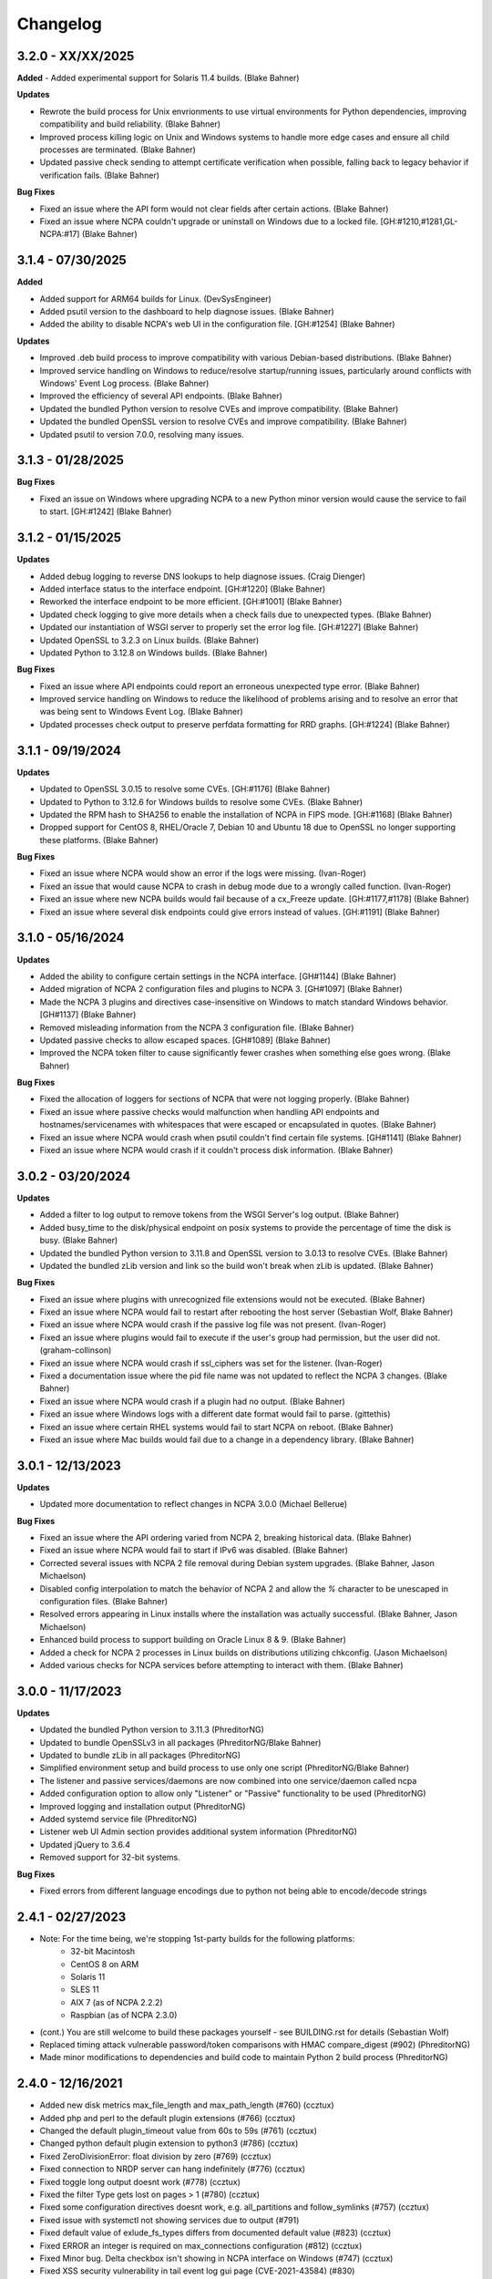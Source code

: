 Changelog
+++++++++
3.2.0 - XX/XX/2025
==================
**Added**
- Added experimental support for Solaris 11.4 builds. (Blake Bahner)

**Updates**

- Rewrote the build process for Unix envrionments to use virtual environments for Python dependencies, improving compatibility and build reliability. (Blake Bahner)
- Improved process killing logic on Unix and Windows systems to handle more edge cases and ensure all child processes are terminated. (Blake Bahner)
- Updated passive check sending to attempt certificate verification when possible, falling back to legacy behavior if verification fails. (Blake Bahner)

**Bug Fixes**

- Fixed an issue where the API form would not clear fields after certain actions. (Blake Bahner)
- Fixed an issue where NCPA couldn't upgrade or uninstall on Windows due to a locked file. [GH:#1210,#1281,GL-NCPA:#17] (Blake Bahner)

3.1.4 - 07/30/2025
==================
**Added**

- Added support for ARM64 builds for Linux. (DevSysEngineer)
- Added psutil version to the dashboard to help diagnose issues. (Blake Bahner)
- Added the ability to disable NCPA's web UI in the configuration file. [GH:#1254] (Blake Bahner)

**Updates**

- Improved .deb build process to improve compatibility with various Debian-based distributions. (Blake Bahner)
- Improved service handling on Windows to reduce/resolve startup/running issues, particularly around conflicts with Windows' Event Log process. (Blake Bahner)
- Improved the efficiency of several API endpoints. (Blake Bahner)
- Updated the bundled Python version to resolve CVEs and improve compatibility. (Blake Bahner)
- Updated the bundled OpenSSL version to resolve CVEs and improve compatibility. (Blake Bahner)
- Updated psutil to version 7.0.0, resolving many issues.

3.1.3 - 01/28/2025
==================
**Bug Fixes**

- Fixed an issue on Windows where upgrading NCPA to a new Python minor version would cause the service to fail to start. [GH:#1242] (Blake Bahner)

3.1.2 - 01/15/2025
==================
**Updates**

- Added debug logging to reverse DNS lookups to help diagnose issues. (Craig Dienger)
- Added interface status to the interface endpoint. [GH:#1220] (Blake Bahner)
- Reworked the interface endpoint to be more efficient. [GH:#1001] (Blake Bahner)
- Updated check logging to give more details when a check fails due to unexpected types. (Blake Bahner)
- Updated our instantiation of WSGI server to properly set the error log file. [GH:#1227] (Blake Bahner)
- Updated OpenSSL to 3.2.3 on Linux builds. (Blake Bahner)
- Updated Python to 3.12.8 on Windows builds. (Blake Bahner)

**Bug Fixes**

- Fixed an issue where API endpoints could report an erroneous unexpected type error. (Blake Bahner)
- Improved service handling on Windows to reduce the likelihood of problems arising and to resolve an error that was being sent to Windows Event Log. (Blake Bahner)
- Updated processes check output to preserve perfdata formatting for RRD graphs. [GH:#1224] (Blake Bahner)

3.1.1 - 09/19/2024
==================
**Updates**

- Updated to OpenSSL 3.0.15 to resolve some CVEs. [GH:#1176] (Blake Bahner)
- Updated to Python to 3.12.6 for Windows builds to resolve some CVEs. (Blake Bahner)
- Updated the RPM hash to SHA256 to enable the installation of NCPA in FIPS mode. [GH:#1168] (Blake Bahner)
- Dropped support for CentOS 8, RHEL/Oracle 7, Debian 10 and Ubuntu 18 due to OpenSSL no longer supporting these platforms. (Blake Bahner)

**Bug Fixes**

- Fixed an issue where NCPA would show an error if the logs were missing. (Ivan-Roger)
- Fixed an issue that would cause NCPA to crash in debug mode due to a wrongly called function. (Ivan-Roger)
- Fixed an issue where new NCPA builds would fail because of a cx_Freeze update. [GH:#1177,#1178] (Blake Bahner)
- Fixed an issue where several disk endpoints could give errors instead of values. [GH:#1191] (Blake Bahner)

3.1.0 - 05/16/2024
==================
**Updates**

- Added the ability to configure certain settings in the NCPA interface. [GH#1144] (Blake Bahner)
- Added migration of NCPA 2 configuration files and plugins to NCPA 3. [GH#1097] (Blake Bahner)
- Made the NCPA 3 plugins and directives case-insensitive on Windows to match standard Windows behavior. [GH#1137] (Blake Bahner)
- Removed misleading information from the NCPA 3 configuration file.  (Blake Bahner)
- Updated passive checks to allow escaped spaces. [GH#1089] (Blake Bahner)
- Improved the NCPA token filter to cause significantly fewer crashes when something else goes wrong. (Blake Bahner)

**Bug Fixes**

- Fixed the allocation of loggers for sections of NCPA that were not logging properly. (Blake Bahner)
- Fixed an issue where passive checks would malfunction when handling API endpoints and hostnames/servicenames with whitespaces that were escaped or encapsulated in quotes. (Blake Bahner)
- Fixed an issue where NCPA would crash when psutil couldn't find certain file systems. [GH#1141] (Blake Bahner)
- Fixed an issue where NCPA would crash if it couldn't process disk information. (Blake Bahner)

3.0.2 - 03/20/2024
==================
**Updates**

- Added a filter to log output to remove tokens from the WSGI Server's log output. (Blake Bahner)
- Added busy_time to the disk/physical endpoint on posix systems to provide the percentage of time the disk is busy. (Blake Bahner)
- Updated the bundled Python version to 3.11.8 and OpenSSL version to 3.0.13 to resolve CVEs. (Blake Bahner)
- Updated the bundled zLib version and link so the build won't break when zLib is updated. (Blake Bahner)

**Bug Fixes**

- Fixed an issue where plugins with unrecognized file extensions would not be executed. (Blake Bahner)
- Fixed an issue where NCPA would fail to restart after rebooting the host server (Sebastian Wolf, Blake Bahner)
- Fixed an issue where NCPA would crash if the passive log file was not present. (Ivan-Roger)
- Fixed an issue where plugins would fail to execute if the user's group had permission, but the user did not. (graham-collinson)
- Fixed an issue where NCPA would crash if ssl_ciphers was set for the listener. (Ivan-Roger)
- Fixed a documentation issue where the pid file name was not updated to reflect the NCPA 3 changes. (Blake Bahner)
- Fixed an issue where NCPA would crash if a plugin had no output. (Blake Bahner)
- Fixed an issue where Windows logs with a different date format would fail to parse. (gittethis)
- Fixed an issue where certain RHEL systems would fail to start NCPA on reboot. (Blake Bahner)
- Fixed an issue where Mac builds would fail due to a change in a dependency library. (Blake Bahner)

3.0.1 - 12/13/2023
==================
**Updates**

- Updated more documentation to reflect changes in NCPA 3.0.0 (Michael Bellerue)

**Bug Fixes**

- Fixed an issue where the API ordering varied from NCPA 2, breaking historical data. (Blake Bahner)
- Fixed an issue where NCPA would fail to start if IPv6 was disabled. (Blake Bahner)
- Corrected several issues with NCPA 2 file removal during Debian system upgrades. (Blake Bahner, Jason Michaelson)
- Disabled config interpolation to match the behavior of NCPA 2 and allow the `%` character to be unescaped in configuration files. (Blake Bahner)
- Resolved errors appearing in Linux installs where the installation was actually successful. (Blake Bahner, Jason Michaelson)
- Enhanced build process to support building on Oracle Linux 8 & 9. (Blake Bahner)
- Added a check for NCPA 2 processes in Linux builds on distributions utilizing chkconfig. (Jason Michaelson)
- Added various checks for NCPA services before attempting to interact with them. (Blake Bahner)

3.0.0 - 11/17/2023
==================
**Updates**

- Updated the bundled Python version to 3.11.3 (PhreditorNG)
- Updated to bundle OpenSSLv3 in all packages (PhreditorNG/Blake Bahner)
- Updated to bundle zLib in all packages (PhreditorNG)
- Simplified environment setup and build process to use only one script (PhreditorNG/Blake Bahner)
- The listener and passive services/daemons are now combined into one service/daemon called ncpa
- Added configuration option to allow only "Listener" or "Passive" functionality to be used (PhreditorNG)
- Improved logging and installation output (PhreditorNG)
- Added systemd service file (PhreditorNG)
- Listener web UI Admin section provides additional system information (PhreditorNG)
- Updated jQuery to 3.6.4
- Removed support for 32-bit systems.

**Bug Fixes**

- Fixed errors from different language encodings due to python not being able to encode/decode strings


2.4.1 - 02/27/2023
==================
- Note: For the time being, we're stopping 1st-party builds for the following platforms:
   - 32-bit Macintosh
   - CentOS 8 on ARM
   - Solaris 11
   - SLES 11
   - AIX 7 (as of NCPA 2.2.2)
   - Raspbian (as of NCPA 2.3.0)
- (cont.) You are still welcome to build these packages yourself - see BUILDING.rst for details (Sebastian Wolf)
- Replaced timing attack vulnerable password/token comparisons with HMAC compare_digest (#902) (PhreditorNG)
- Made minor modifications to dependencies and build code to maintain Python 2 build process (PhreditorNG)

2.4.0 - 12/16/2021
==================
- Added new disk metrics max_file_length and max_path_length (#760) (ccztux)
- Added php and perl to the default plugin extensions (#766) (ccztux)
- Changed the default plugin_timeout value from 60s to 59s (#761) (ccztux)
- Changed python default plugin extension to python3 (#786) (ccztux)
- Fixed ZeroDivisionError: float division by zero (#769) (ccztux)
- Fixed connection to NRDP server can hang indefinitely (#776) (ccztux)
- Fixed toggle long output doesnt work (#778) (ccztux)
- Fixed the filter Type gets lost on pages > 1 (#780) (ccztux)
- Fixed some configuration directives doesnt work, e.g. all_partitions and follow_symlinks (#757) (ccztux)
- Fixed issue with systemctl not showing services due to output (#791)
- Fixed default value of exlude_fs_types differs from documented default value (#823) (ccztux)
- Fixed ERROR an integer is required on max_connections configuration (#812) (ccztux)
- Fixed Minor bug. Delta checkbox isn't showing in NCPA interface on Windows (#747) (ccztux)
- Fixed XSS security vulnerability in tail event log gui page (CVE-2021-43584) (#830)

2.3.1 - 02/11/2021
==================
- Fixed uninstalling DEB package leaves systemd service active (#651) (ccztux)
- Fixed error when running a service check using match=search or match=regex searching (#626,#679,#742)
- Fixed perfdata variable not being set for child node run_check command causing 500 error if the check errors (#733)
- Fixed API page output for active/passive checks using windowscounters sleep options (#722)
- Fixed warning/critical values in perfdata output when values were not actually related to the data (#712,#713)

2.3.0 - 01/28/2021
==================
- Added option to to use symlinks in the plugin path directory (#577) (infraweavers, ccztux)
- Added version option to ncpa_listener and ncpa_passive (ccztux)
- Added support of hostnames in allowed_hosts (#653) (ccztux)
- Added secure cookie attribute (#659)
- Added new memory endpoints swap/swapped_in and swap/swapped_out (#674) (ccztux)
- Added new disk endpoint inodes_used_percent (#672) (ccztux)
- Fixed issue with allowed_hosts config directive doesnt work (#638, #660) (ccztux)
- Fixed ncpa_listener fails to start when IPv6 is disabled. (#648) (ccztux)
- Fixed if an exception was thrown in one api endpoint it breaks the wohle api (#670) (ccztux)
- Fixed missing unit (%) for some process checks (#681) (ccztux)
- Fixed childs started from a plugin will not be killed in case plugin_timeout was reached (#714) (ccztux)
- Fixed error message in case plugin runs into timeout out was not shown (#714) (ccztux)
- Fixed passive checks stop sending if there are multiple NRDP servers configured and both NRDP servers are not listening. (#715) (ccztux)
- Fixed missing configuration options in the default ncpa.cfg (#726) (ccztux)
- Updated bootstrap to 3.4.1 to fix security issue in CVE-2019-8331 (#728) (ccztux)
- Fixed missing configuration sections in the admin section of the GUI (#725) (ccztux)
- Fixed Swap Memory issue causing errors for Solaris 10/11 builds

2.2.2 - 06/19/2020
==================
- Updated jQuery to 3.5.1 to fix security issues in CVE-2020-11022
- Fixed issue with Windows silent install where not defining /PORT would open firewall for any port (#631)
- Fixed documentation issue with run_with_sudo (#623)

2.2.1 - 02/24/2020
==================
- Updated jQuery to 3.4.1 to fix security issues in CVE-2015-9251 and CVE-2019-11358
- Updated D3.js graphing library from version 4.x to 5.x
- Updated service API endpoint UNKNOWN output to explain what services were not found (#600,#601)
- Fixed ncpa.db file would being rewritten on upgrades, future upgrades will not have this happen (#589)
- Fixed issue with Solaris 11.4 services output parsing (thanks ljlapierre) (#610)
- Fixed GUI API browser active/passive check examples for the logs module missing filters (#595)
- Fixed issue with Kernel version 5.5+ not working properly on disk checks

2.2.0 - 10/24/2019
==================
- Added registry ProductID to Windows install registery key for easier lookup (#579)
- Added proper UNKNOWN output text prefix on checks that return UNKNOWN states (#575)
- Added X-Frame-Options and Content-Security-Policy to not allow NCPA in frames by default
- Added allowed_sources option in ncpa.cfg to give allowed sources to bypass the frame restrictions
- Added autocomplete="off" tag to stop autocomplete on login pages for GUI and Admin section
- Updated windowscounters API to use AddEnglishCounter instead of AddCounter to not translate counter names
- Fixed get_counter_path() throwing exception for counter names which contain parentheses (#564)
- Fixed GUI creating improper check_ncpa.py active check command when using the delta option (#583)
- Fixed unnecessary perfdata value in JSON output that is only used internally (#570)
- Fixed old uninstall registry key on Windows systems (#551)
- Fixed random UNKNOWN check_ncpa.py responses from gevent causing socket disconnects (#532)

2.1.9 - 09/04/2019
==================
- Added option all_partitions to ncpa.cfg to only display what psutil says are physical local disks
- Fixed issue in Admin section where URLs not working properly
- Fixed max_connections setting not working on Windows
- Fixed get_root_node() not reading and applying config on initial startup
- Fixed allowed_hosts config option causing forbidden error messages when using passive checks

2.1.8 - 07/17/2019
==================
- Fixed issue with HTTP 308 redirection when connecting to API endpoints without forward slash
- Fixed error when using windowscounters "bad file descriptor"
- Fixed windowscounters not properly displaying errors in the check output or API output
- Fixed windowscounters checks with errors now return unknown
- Fixed default IP address in Windows when IP address is empty in the config
- Fixed issue with Solaris installs not properly stopping the ncpa listener service
- Fixed issue on Windows install where the proper registry key was not being set

2.1.7 - 05/09/2019
==================
- Updated builds to not use shared python library which causes issues on certain systems
- Fixed issue with Windows silent installs not having 0.0.0.0 set as default when no IP is defined
- Fixed issue where some special Windows counters could not be identified
- Fixed issue with pipe characters in returned error output for disk nodes
- Fixed uninstall registry key in Windows not selecting the proper location due to missing install page
- Fixed issue with mountpoints that cannot access filesystem info causing error

2.1.6 - 10/12/2018
==================
- Added max_connections listener config value to set the amount of concurrent connections
- Added Solaris support and build process
- Added new build process that automatically creates build for OS type
- Fixed issue with temp directory having too many files causing python exception at launch
- Fixed running checks on processes with float values for AIX and Mac OS X systems
- Fixed file permissions on Linux systems to increase security

2.1.5 - 06/11/2018
==================
- Fixed issue with a few Windows counters that required forward slashes in the path name
- Fixed issue where Windows counters were not clearing the counter/query handler
- Fixed issues with SLES installs not working properly

2.1.4 - 04/17/2018
==================
- Added ssl_ciphers config option to only allow specific SSL ciphers
- Added more filesystems types to ignore
- Fixed issue where total CPU and memory usage in processes were actually averages
- Fixed error when trying to run check on a full interface node
- Fixed issue with processes not doing proper exact matches for most properties
- Fixed folder mountpoints not showing on Windows up due to psutil version on build

2.1.3 - 02/28/2018
==================
- Fixed issue with plugins not executing the plugin return function properly

2.1.2 - 02/27/2018
==================
- Added more pseudo devices into default list of devices to skip
- Fixed websockets (live graphs, top, and tail) not displaying data due to encoding changes
- Fixed issue where user's groups were not being set when dropping from root privileges
- Fixed Mac OS X uninstall.sh script being installed properly
- Fixed issue with nagios user and group on Mac OS X not being created
- Fixed issue in windowscounters node creating a 500 error
- Fixed service name check on EL6 causing services to show as running when stopped or unknown
- Fixed python plugins not running properly due to the LD_LIBRARY_PATH environment variable

2.1.1 - 12/21/2017
==================
- Fixed the return values for checks that do not return int/float values

2.1.0 - 12/19/2017
==================
- Removed deprecated aliases (service, process, and agent) as stated in 2.0.0 changelog section
- Added a new config option (allowed_hosts) to the [listener] section to block access except from specified addresses
- Added a new config option (run_with_sudo) to the [plugin directives] section to prepend the sudo command
- Added shell script to uninstall NCPA on Mac OS X by running "sudo /usr/local/ncpa/uninstall.sh"
- Added /IP and /PORT to silent install options for the Windows installer
- Added LD_LIBRARY_PATH to ncpa init scripts and include libssl and libcrypto so we have the latest OpenSSL libraries
- Added default_units configuration value to allow setting a default unit such as G or Gi for checks
- Added exclude_fs_types configuration value to remove certain file system types from the disk check
- Added a Kafka-Producer for passive checks
- Added log message (and other log data) in to check as long output for Windows logs
- Added processes into long output for processes endpoint and performance data output for all processes matched
- Added ability run "interface/<interface name>" as a check to return all interface data
- Added unknown service state when permissions of the nagios user stop service from checking running state
- Added processes filter for username and updated GUI API browser
- Added AIX support to the main branch (merged aix branch in)
- Added long output toggle button in checks page to show all long output for process/log checks
- Added ability to pass plugin arguments through the args POST/GET parameter instead of only through path
- Added ability to have comma separated nrdp servers set for parent (and comma separated tokens)
- Fixed searching for cmd causing any process with no cmd given to show up with any search
- Fixed services on el6 to no longer use a grep for the a process and rely on psutil and service instead
- Fixed issue with Firefox running in Windows causing websocket encoding errors
- Fixed thresholds with colon (:) in front to be treated like a regular number instead of giving an error
- Fixed problem with multiple arguments passed via query string for passive URL-based checks
- Fixed upgrades on Windows to only start the ncpa services that were running before upgrade
- Fixed check settings not showing up on system/uptime and added human readable output to check return output

2.0.6 - 11/09/2017
==================
- Updated Python version to 2.7.14
- Updated gevent-websocket to version 0.10.1 so we do not need to use patched version
- Fixed passive checks not writing to the check history database
- Fixed API section for Internet Explorer
- Fixed issue when using the event_id filter on Windows event logs
- Fixed issue with spaces in URL-based passive checks
- Fixed catching of IOError with systems (typically virtual) that do not have any accessible partitions
- Fixed encoding problems in Timezones and Interfaces on Windows with non-English characters
- Fixed delta time values not working properly due to caching data on websockets
- Fixed large values showing up on initial check when viewing deltas

2.0.5 - 09/01/2017
==================
- Fixed the windows event log setting event_id to give the proper ID for some events that has bogus IDs
- Fixed issue with DB maintenance where DB is not accessible (both processes use it)
- Fixed non-integer PID file value causing startup issues
- Fixed issues with NFS errors causing failed starts (such as permission denied)

2.0.4 - 06/24/2017
==================
- Updated the API browser to grab your current hostname and port from the URL to show better active check output
- Updated processes API endpoint to properly also show full command with arguments
- Updated Windows installer to open incoming port in firewall for the port specified during install
- Fixed admin login page redirecting to "admin/config" which does not exists
- Fixed some JSON encoding errors from happening when utf-8 cannot decode properly
- Fixed issue with missing logging import in services.py
- Fixed upgrade issue where NCPA services would be stopped after upgrade (will start working after 2.0.4)
- Fixed issue in windows logging module where an infinite loop could be triggered based on logged_after time frame
- Fixed sqlite db timeout only being 5 seconds
- Fixed issue where initctl would override sysv initd script statuses for services
- Fixed file permissions on Linux with an updated .spec file
- Fixed match argument to be set when showing examples of active or passive check definitions from the GUI
- Fixed passive check definition for processes, services, and plugins endpoints

2.0.3 - 03/17/2017
==================
- Fixed some typos in the ncpa.cfg and sample config
- Fixed issue with Windows silent install setting various values to blank instead of defaults
- Fixed check for service scripts in init.d folder to ignore OSError exceptions
- Fixed typo in ncpa.cfg file that meant to say nrdp

2.0.2 - 01/19/2017
==================
- Updated plugins list to be sorted alphabetically when returning plugin list
- Updated plugins endpoint to use the debug URL parameter to have check also return the cmd line string
- Fixed issue with the parsing of command-line arguments sent to plugins quoting spaces unnecessarily
- Fixed default IP and Port definitions if either are not specified in ncpa.cfg
- Fixed issue with / in arguments passed to plugins (via check_ncpa.py and the API)
- Fixed output of check_ncpa.py in the "view alternative format" popup to use proper units argument
- Fixed service status output to display proper messages when pid file exists but daemon is not running

2.0.1 - 01/03/2017
==================
- Updated popover info boxes so they auto-hide when no longer in focus (once you click anywhere but the ?)
- Updated Windows service log file locations to var/log/win32service_ncpa<type>.log (logs for the services not NCPA)
- Updated Mac OS X install to give information about whether the install/upgrade finished or not
- Updated etc section to come with an ncpa.cfg.example version that shows new config values
- Updated Windows install to no longer reset the service settings by uninstalling/reinstalling the services
- Fixed issue with passive service when nrds was set (typically on upgrades) sending lots of errors to the log
- Fixed issue on Top Processes page where warning and critical thresholds didn't highlighting values
- Fixed issue with string encoding errors on certain systems in some API nodes
- Fixed issue with upgrades on unix systems ncpa- tmp files caused checks to give 500 errors from permission denied
- Fixed a 500 error in the admin section when no passive checks are defined
- Fixed services check with different match options (regex, search) to work as a check
- Fixed issue with services node not saving active check results
- Fixed issue with libffi not being included due to it being a shared library on most systems
- Fixed Windows threading issues with the win32service base

2.0.0 - 12/15/2016
==================

**Additions**

- Added SQLite3 DB backend for check results
- Added a new tab in the GUI for viewing past check results
- Added support for SSL protocols TLSv1.1 & TLSv1.2
- Added ability to adjust units B and b with T, Ti, Gi, Mi, Ki to match windows disk sizes using untis=x
- Added comments/help to the config file itself to help understand certain areas of the config that are confusing
- Added API endpoints system/time and system/timezone with current timestamp and timezone information
- Added plugin_timeout config option in ncpa.cfg [plugin directives] section
- Added default __HOST__ passive check definition so it doesn't show up as unknown forever
- Added delay_start option to listener and passive section of ncpa.cfg to actually run after a # of seconds
- Added ability to relocate RPM install (ex: --prefix=/opt would install /opt/ncpa)
- Added disk/mount for giving information on partitions that aren't currently accessible, such as cdroms
- Added redirection when logging in if the user was trying to access a protected page
- Added better output messages for multi-checks (ex: memory/virtual?check=true, disk/C:|?check=true)
- Added API browser which allows going through the API and creating checks, understanding units, etc
- Added admin web GUI section for in-browser viewing of passive checks, process control, etc
- Added admin_x config values into default ncpa.cfg for Web GUI admin section
- Added information into api/logs node to explain how to get logs to be populated
- Added '/s' onto the unit when using the delta argument outside of checks
- Added all new documentation and examples for setting up NCPA on any type of system
- Added in the Windows Event Log tail functionality that was never released
- Added new config options for managing check result retention and if check results should be retained

**Updates**

- Updated api/agent/plugin to just api/plugins (check deprecation to see more about api/agent/plugins)
- Updated web UI with modern theme with better graph styling
- Updated self-signed SSL certs to use 2048bit RSA and sha256 signature
- Updated unit names that were set to c that weren't actually generic counters for better graphing
- Updated top processes to not show Idle process on Windows and added % / rounding
- Updated default locations on fresh install for log files on windows and linux
- Updated openssl and PyOpenSSL libraries which no longer accept SSLv2 & SSLv3
- Updated API to round most values that had been calculated to 2 decimals including check results and perfdata
- Updated default configuration for passive checks to be located in the ncpa.cfg.d/ folder
- Updated RPM .spec file information for new locations and summary/description information
- Updated API to now automatically update disk partitions and other static items except while websocket is open
- Updated Linux and Mac OS X installs to use nagios group instead of nagcmd group like other Nagios products
- Updated Windows installer to now have multiple sections that edit listener, passive, and passive check configs
- Updated RPM, DEB, and DMG to allow upgrading from older versions without issues
- Updated api/services check to default to running (currently leaving off status=x will always return critical)
- Updated output of certain checks to have more information (api/services, api/memory/logical/percent)
- Updated processes output to include 'mem_percent' since it can be used as a filter
- Updated processes output of 'mem_rss' and 'mem_vms' to show units and respect the 'units' modifier
- Updated filtering processes by 'name' and 'exe' field to also be able to use 'match' type (exact, search, or regex)
- Updated filtering services by 'service' field to allow using the 'match' type too (exact, search, or regex)
- Updated delta values to not cause weird issues when calling the same endpoint from different sources
- Updated ncpa_listener and ncpa_passive init.d files to be more reliable
- Updated the services ncpa_posix_type to now be ncpa_type on Unix systems to conform to init.d service names
- Updated websocket endpoints to be /ws/top, /ws/tail, /ws/api instead of <name>-websocket
- Updated the way that the init scripts work on Linux systems to give better output

**Bug Fixes**

- Fixed single value objects that are given a conversion value via units from becoming lists (#250)
- Fixed services list on el7 (and all systemctl systems)
- Fixed registry key placement for fresh installs on Windows
- Fixed using multiple values passed to nodes for filtering in API and active checks (ex. service=x&service=y)
- Fixed units=x setting to only affecting b and B units not all unit types
- Fixed API showing b instead of B for bytes in multiple locations
- Fixed ncpa.cfg ssl_version option not actually working for Windows version
- Fixed handlers config variable from throwing errors when empty or set to None
- Fixed issue with large plugin output (4KB+ on windows and 64KB+ on linux) could crash NCPA
- Fixed errors thrown by clients ending websocket connections by changing pages not being caught and handled properly
- Fixed issue where having no passive NRDP checks would give errors in ncpa_passive.log
- Fixed regex issue for warning and critical values
- Fixed stdout and returncode swapped when doing checks on nodes that can't be checked (ex: user/list)
- Fixed RPM uninstall to stop the NCPA processes before it removes the NCPA files
- Fixed issue on OS X where plugin directory was not readable by nagios due to LaunchDaemon permissions
- Fixed issue on Windows systems not having accurate network I/O if bytes > 4.3GB
- Fixed issue with iptables showing up as stopped even while running in CentOS/RHEL 6 and 7
- Fixed issue with multiple services always showing stopped in CentOS/RHEL 6 systems relying on initd
- Fixed zombie process error in Mac OS X top websocket making the GUI top display nothing
- Fixed graphs tab not displaying graphs of interfaces with multiple spaces in their names
- Fixed passive service on Windows only able to successfully run a plugin-based check once after restarting
- Fixed output of disk space on Linux servers not showing reserved root disk space as used
- Fixed check output formatting on parent nodes when running multi-checks
- Fixed device_name on api/disk/logical node when units passed giving an error
- Fixed perfdata output for windows log checks
- Fixed issue on Mac OS X where running as nagios (default) would cause process data not to show
- Fixed issue where global config parser defaults caused issues with sections in separate files
- Fixed issue where services in Unix systems run as root no matter what the uid/gid specified in ncpa.cfg
- Fixed delta value returning 0 the first time it's called even if there should be 1 second of data
- Fixed Mac OS X plist to no longer set user/group (bug fix for Unix systems running as specified uid/gid is related)
- Fixed processor type not showing up on all Linux distros on GUI dashboard
- Fixed issue with relative plugin paths on Linux systems when they are built

**Deprecated**

- Both API endoints api/service/<servicename> and api/process/<processname> will be removed in version 3 and should be replaced by api/services?service=<servicename> and api/processes?name=<processname> instead
- The API endpoint api/agent/plugin/<pluginname> will be removed in version 3 in favor of api/plugins/<pluginname> which better matches the current API node naming conventions and is a less confusing name

1.8.1 - 04/09/2015
==================
- Fixed aggregation of CPU percent only working on Windows
- Fixed system/uptime not working on Windows

1.8.0 - 04/02/2015
==================
- Added graphing frontend, available via /graph-picker.html
- Added PID to process information returned by the API
- Adding aggregate function to aggregate list values for checks
- Adding uptime under /api/system/uptime
- Added delayed starting to windows NCPA services
- Changed web sockets to fail gracefully
- Changed uninstall key location for Windows users to be under HKCU
- Changed unit for the user count to be ‘’ rather than c
- Changed plugin to allow passed query arguments to URL
- Changed plugin to remove perfdata
- Changed windows NCPA services to be more windows-like
- Fixed Mac OS installer group/user issues
- Fixed NRDS file path issue on windows
- Fixing issues with /graph and accessing the same state file
- Fixed issue where page head links showed up on /login page
- Fixed issue where server would reject API POST queries
- Fixed windows installer to now upgrade NCPA when NCPA is installed already
- Fixed windows installer to not overwrite configuration file

1.7.2 - 08/28/2014
==================
- Fixed API giving 500 error on windows when filtering processes
- Fixed services filtering by single service name
- Fixed NCPA Passive init.d script on Debian systems
- Fixed issue where warning/critical values were truncated

1.7.1 - 08/19/2014
==================
- Added backwards compatability with the api/service(s) call to work with old plugins/checks
- Added log rotation to all clients, logs rotate at 20MB and will rotate once before overwriting old logs
- Added safeguards when importing disk nodes that prevented the listener from starting in certain circumstances
- Added link to the /top service in the web UI
- Added "diskperf -Y" command to automatically run during Windows install
- Added favicon to the web UI
- Removed unused files and old static docs
- Updated log format to be more descriptive
- Updated test runner to be Python rather than sh to run tests on Windows
- Updated plugin/file type directives to now retain quotes around $plugin_name when being passed to the command line
- Updated styling of main web UI screen
- Fixed issue with SSL certificates using the same serial number
- Fixed threading error on NCPA listener start/stop
- Fixed 500 access error on access
- Fixed Windows logging issue where logs were not at var/\*.log
- Fixed process count checks returning wrong number of processes

1.7.0 - 07/29/2014
==================
- Added full tests for NRDP
- Added realtime graphs
- Added Windows Event Log monitoring
- Added Windows counters monitoring ability
- Added manually creating SSL certificates, and added ability to specify cert and key files by specifying in the
  certificate field by a comma-delimited [path/to/cert],[path/to/key]
- Updated help documentation to include changes in 1.7.0
- Updated to non-blocking system using gevent to accomodate many connections
- Updated from the Flask development server for serving HTTPS requests
- Fixed init script for listener not getting the PID file correctly
- Fixed build issue with cx_Freeze which caused the built agent to not run
- Fixed build issue with docs not building during build process
- Fixed dependency issues with Debian systems
- Fixed doc builds during compilation
